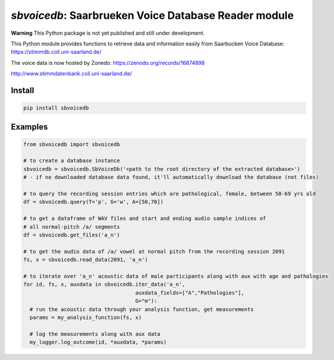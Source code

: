 `sbvoicedb`: Saarbrueken Voice Database Reader module
======================================================

|pypi| |status| |pyver| |license|

.. |pypi| image:: https://img.shields.io/pypi/v/sbvoicedb
  :alt: PyPI
.. |status| image:: https://img.shields.io/pypi/status/sbvoicedb
  :alt: PyPI - Status
.. |pyver| image:: https://img.shields.io/pypi/pyversions/sbvoicedb
  :alt: PyPI - Python Version
.. |license| image:: https://img.shields.io/github/license/tikuma-lsuhsc/python-sbvoicedb
  :alt: GitHub

**Warning**
This Python package is not yet published and still under development.

This Python module provides functions to retrieve data and information easily from 
Saarbucken Voice Database: https://stimmdb.coli.uni-saarland.de/ 

The voice data is now hosted by Zonedo: https://zenodo.org/records/16874898

http://www.stimmdatenbank.coli.uni-saarland.de/

Install
-------

.. code-block:: bash

  pip install sbvoicedb


Examples
--------

.. code-block:: python

  from sbvoicedb import sbvoicedb

  # to create a database instance 
  sbvoicedb = sbvoicedb.SbVoiceDb('<path to the root directory of the extracted database>')
  # - if no downloaded database data found, it'll automatically download the database (not files)

  # to query the recording session entries which are pathological, female, between 50-69 yrs old
  df = sbvoicedb.query(T='p', G='w', A=[50,70])

  # to get a dataframe of WAV files and start and ending audio sample indices of 
  # all normal-pitch /a/ segments
  df = sbvoicedb.get_files('a_n')

  # to get the audio data of /a/ vowel at normal pitch from the recording session 2091
  fs, x = sbvoicedb.read_data(2091, 'a_n')

  # to iterate over 'a_n' acoustic data of male participants along with aux with age and pathologies
  for id, fs, x, auxdata in sbvoicedb.iter_data('a_n',
                                      auxdata_fields=["A","Pathologies"],
                                      G="m"):
    # run the acoustic data through your analysis function, get measurements
    params = my_analysis_function(fs, x)

    # log the measurements along with aux data
    my_logger.log_outcome(id, *auxdata, *params)


